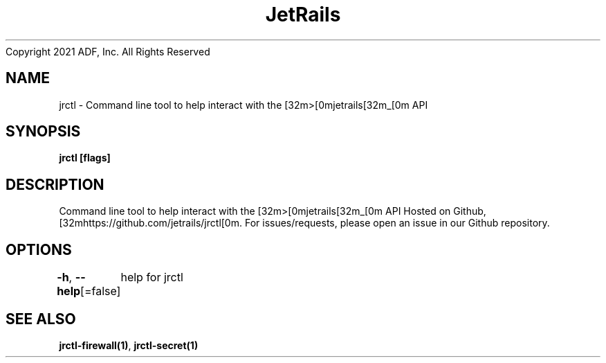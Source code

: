 .nh
.TH JetRails Daemon(1)Feb 2021
Copyright 2021 ADF, Inc. All Rights Reserved

.SH NAME
.PP
jrctl \- Command line tool to help interact with the [32m>[0mjetrails[32m\_[0m API


.SH SYNOPSIS
.PP
\fBjrctl [flags]\fP


.SH DESCRIPTION
.PP
Command line tool to help interact with the [32m>[0mjetrails[32m\_[0m API
Hosted on Github, [32mhttps://github.com/jetrails/jrctl[0m.
For issues/requests, please open an issue in our Github repository.


.SH OPTIONS
.PP
\fB\-h\fP, \fB\-\-help\fP[=false]
	help for jrctl


.SH SEE ALSO
.PP
\fBjrctl\-firewall(1)\fP, \fBjrctl\-secret(1)\fP
